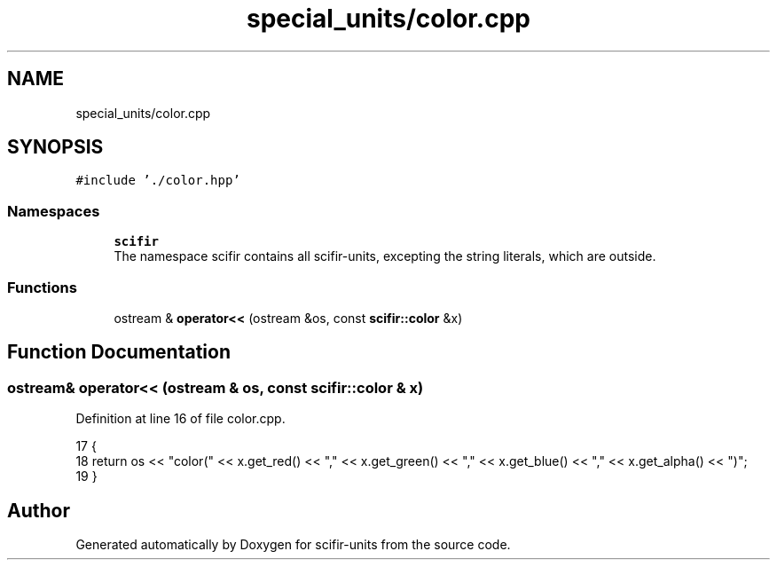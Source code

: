 .TH "special_units/color.cpp" 3 "Sat Jul 13 2024" "Version 2.0.0" "scifir-units" \" -*- nroff -*-
.ad l
.nh
.SH NAME
special_units/color.cpp
.SH SYNOPSIS
.br
.PP
\fC#include '\&./color\&.hpp'\fP
.br

.SS "Namespaces"

.in +1c
.ti -1c
.RI " \fBscifir\fP"
.br
.RI "The namespace scifir contains all scifir-units, excepting the string literals, which are outside\&. "
.in -1c
.SS "Functions"

.in +1c
.ti -1c
.RI "ostream & \fBoperator<<\fP (ostream &os, const \fBscifir::color\fP &x)"
.br
.in -1c
.SH "Function Documentation"
.PP 
.SS "ostream& operator<< (ostream & os, const \fBscifir::color\fP & x)"

.PP
Definition at line 16 of file color\&.cpp\&.
.PP
.nf
17 {
18     return os << "color(" << x\&.get_red() << "," << x\&.get_green() << "," << x\&.get_blue() << "," << x\&.get_alpha() << ")";
19 }
.fi
.SH "Author"
.PP 
Generated automatically by Doxygen for scifir-units from the source code\&.
